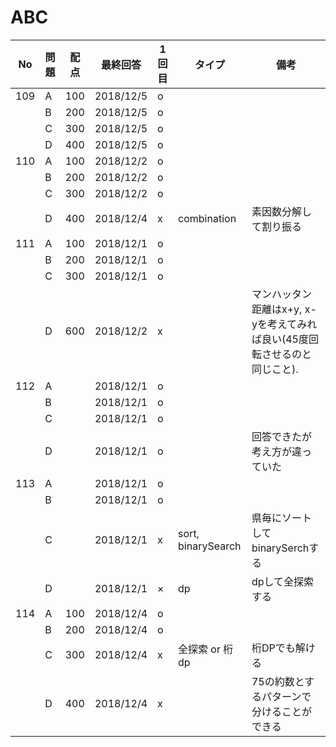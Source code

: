 #+TITLE:
#+AUTHOR: ymiyamoto
#+EMAIL: ymiyamoto324@gmail.com
#+STARTUP: showall
#+LANGUAGE:ja
#+OPTIONS: \n:nil creator:nil indent

* ABC
|  No | 問題 | 配点 | 最終回答  | 1回目 | タイプ             | 備考                                                                      |
|-----+------+------+-----------+-------+--------------------+---------------------------------------------------------------------------|
| 109 | A    |  100 | 2018/12/5 | o     |                    |                                                                           |
|     | B    |  200 | 2018/12/5 | o     |                    |                                                                           |
|     | C    |  300 | 2018/12/5 | o     |                    |                                                                           |
|     | D    |  400 | 2018/12/5 | o     |                    |                                                                           |
| 110 | A    |  100 | 2018/12/2 | o     |                    |                                                                           |
|     | B    |  200 | 2018/12/2 | o     |                    |                                                                           |
|     | C    |  300 | 2018/12/2 | o     |                    |                                                                           |
|     | D    |  400 | 2018/12/4 | x     | combination        | 素因数分解して割り振る                                                    |
| 111 | A    |  100 | 2018/12/1 | o     |                    |                                                                           |
|     | B    |  200 | 2018/12/1 | o     |                    |                                                                           |
|     | C    |  300 | 2018/12/1 | o     |                    |                                                                           |
|     | D    |  600 | 2018/12/2 | x     |                    | マンハッタン距離はx+y, x-yを考えてみれば良い(45度回転させるのと同じこと). |
| 112 | A    |      | 2018/12/1 | o     |                    |                                                                           |
|     | B    |      | 2018/12/1 | o     |                    |                                                                           |
|     | C    |      | 2018/12/1 | o     |                    |                                                                           |
|     | D    |      | 2018/12/1 | o     |                    | 回答できたが考え方が違っていた                                            |
| 113 | A    |      | 2018/12/1 | o     |                    |                                                                           |
|     | B    |      | 2018/12/1 | o     |                    |                                                                           |
|     | C    |      | 2018/12/1 | x     | sort, binarySearch | 県毎にソートしてbinarySerchする                                           |
|     | D    |      | 2018/12/1 | ×     | dp                 | dpして全探索する                                                          |
| 114 | A    |  100 | 2018/12/4 | o     |                    |                                                                           |
|     | B    |  200 | 2018/12/4 | o     |                    |                                                                           |
|     | C    |  300 | 2018/12/4 | x     | 全探索 or 桁dp     | 桁DPでも解ける                                                            |
|     | D    |  400 | 2018/12/4 | x     |                    | 75の約数とするパターンで分けることができる                                |
